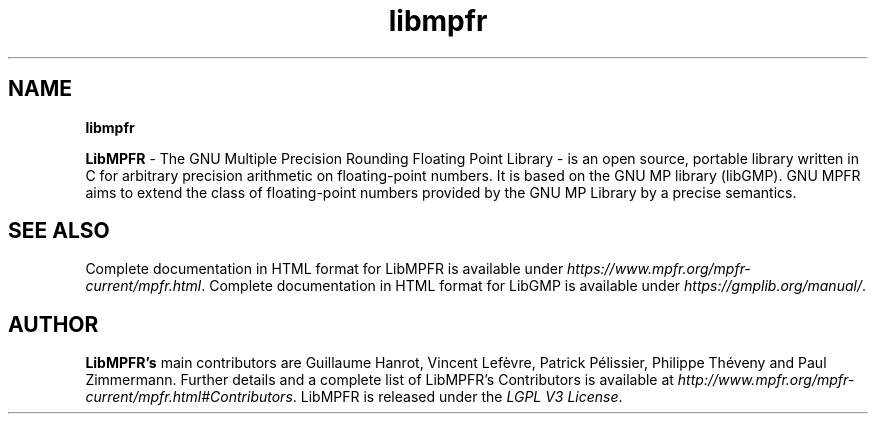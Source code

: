 '\" t
.\"
.\" Modified for Solaris to to add the Solaris stability classification,
.\" and to add a note about source availability.
.\" 
.\" generic libgd man page for the LibGD Project
.TH libmpfr 3 "10 July 2020" "GNU MPFR 4.1.0" "Libraries"

.SH NAME
\fBlibmpfr\fP
.PP
.br
\fBLibMPFR\fR - The GNU Multiple Precision Rounding Floating Point Library - 
is an open source, portable library written in C for arbitrary precision
arithmetic on floating-point numbers. It is based on the GNU MP library 
(libGMP).  GNU MPFR aims to extend the class of floating-point numbers provided by the GNU MP Library by a precise semantics.
.br
.SH "SEE ALSO"
Complete documentation in HTML format for LibMPFR is available under
\fIhttps://www.mpfr.org/mpfr-current/mpfr.html\fR.
Complete documentation in HTML format for LibGMP is available under
\fIhttps://gmplib.org/manual/\fR.
.SH AUTHOR
\fBLibMPFR's\fR main contributors are Guillaume Hanrot, Vincent Lefèvre,
Patrick Pélissier, Philippe Théveny and Paul Zimmermann.  Further details
and a complete list of LibMPFR's Contributors is available at \fIhttp://www.mpfr.org/mpfr-current/mpfr.html#Contributors\fR.  LibMPFR is released
under the \fILGPL V3 License\fR.
.LP

